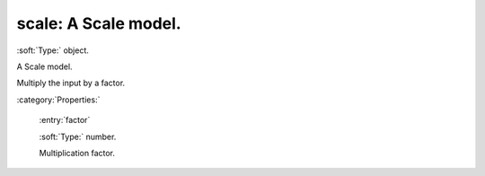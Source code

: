 

.. _http://stsci.edu/schemas/asdf/0.1.0/transform/scale:

scale: A Scale model.
=====================

:soft:`Type:` object.

A Scale model.



Multiply the input by a factor.



:category:`Properties:`



  .. _http://stsci.edu/schemas/asdf/0.1.0/transform/scale/properties/factor:

  :entry:`factor`

  :soft:`Type:` number.

  

  Multiplication factor.
  
  

.. only:: html

   :download:`Original schema in YAML <scale.yaml>`
